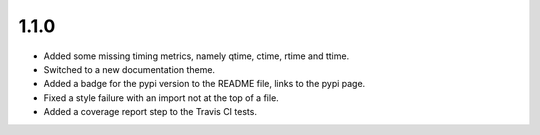 1.1.0
~~~~~

* Added some missing timing metrics, namely qtime, ctime, rtime and ttime.

* Switched to a new documentation theme.

* Added a badge for the pypi version to the README file, links to the pypi page.

* Fixed a style failure with an import not at the top of a file.

* Added a coverage report step to the Travis CI tests.
